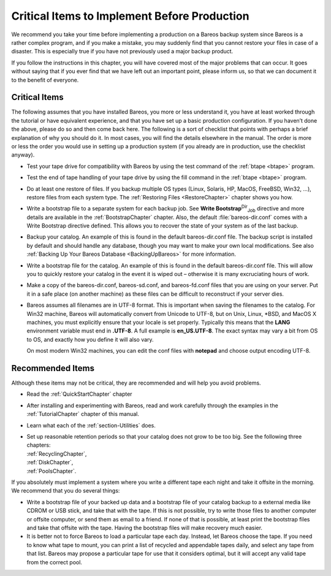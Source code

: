 .. ATTENTION do not edit this file manually.
   It was automatically converted from the corresponding .tex file

.. _CriticalChapter:

Critical Items to Implement Before Production
=============================================

.. index::
   single: Critical Items to Implement Before Production


We recommend you take your time before implementing a production on a Bareos backup system since Bareos is a rather complex program, and if you make a mistake, you may suddenly find that you cannot restore your files in case of a disaster. This is especially true if you have not previously used a major backup product.

If you follow the instructions in this chapter, you will have covered most of the major problems that can occur. It goes without saying that if you ever find that we have left out an important point, please inform us, so that we can document it to the benefit of everyone.



.. _`Critical`: Critical

Critical Items
--------------

.. index::
   single: Critical Items


The following assumes that you have installed Bareos, you more or less understand it, you have at least worked through the tutorial or have equivalent experience, and that you have set up a basic production configuration. If you haven’t done the above, please do so and then come back here. The following is a sort of checklist that points with perhaps a brief explanation of why you should do it. In most cases, you will find the details elsewhere in the manual. The order is more or less the order
you would use in setting up a production system (if you already are in production, use the checklist anyway).

-  Test your tape drive for compatibility with Bareos by using the test command of the :ref:`btape <btape>` program.

-  Test the end of tape handling of your tape drive by using the fill command in the :ref:`btape <btape>` program.

-  Do at least one restore of files. If you backup multiple OS types (Linux, Solaris, HP, MacOS, FreeBSD, Win32, ...), restore files from each system type. The :ref:`Restoring Files <RestoreChapter>` chapter shows you how.

-  Write a bootstrap file to a separate system for each backup job. See **Write Bootstrap**:sup:`Dir`:sub:`Job`  directive and more details are available in the :ref:`BootstrapChapter` chapter. Also, the default :file:`bareos-dir.conf` comes with a Write Bootstrap directive defined. This allows you to recover the state of your system as of the last backup.

-  Backup your catalog. An example of this is found in the default bareos-dir.conf file. The backup script is installed by default and should handle any database, though you may want to make your own local modifications. See also :ref:`Backing Up Your Bareos Database <BackingUpBareos>` for more information.

-  Write a bootstrap file for the catalog. An example of this is found in the default bareos-dir.conf file. This will allow you to quickly restore your catalog in the event it is wiped out – otherwise it is many excruciating hours of work.

-  Make a copy of the bareos-dir.conf, bareos-sd.conf, and bareos-fd.conf files that you are using on your server. Put it in a safe place (on another machine) as these files can be difficult to reconstruct if your server dies.

-  Bareos assumes all filenames are in UTF-8 format. This is important when saving the filenames to the catalog. For Win32 machine, Bareos will automatically convert from Unicode to UTF-8, but on Unix, Linux, \*BSD, and MacOS X machines, you must explicitly ensure that your locale is set properly. Typically this means that the **LANG** environment variable must end in **.UTF-8**. A full example is **en_US.UTF-8**. The exact syntax may vary a bit from OS to OS, and exactly how you define it will
   also vary.

   On most modern Win32 machines, you can edit the conf files with **notepad** and choose output encoding UTF-8.

Recommended Items
-----------------

.. index::
   single: Recommended Items


Although these items may not be critical, they are recommended and will help you avoid problems.

-  Read the :ref:`QuickStartChapter` chapter

-  After installing and experimenting with Bareos, read and work carefully through the examples in the :ref:`TutorialChapter` chapter of this manual.

-  Learn what each of the :ref:`section-Utilities` does.

-  | Set up reasonable retention periods so that your catalog does not grow to be too big. See the following three chapters:
   | :ref:`RecyclingChapter`,
   | :ref:`DiskChapter`,
   | :ref:`PoolsChapter`.

If you absolutely must implement a system where you write a different tape each night and take it offsite in the morning. We recommend that you do several things:

-  Write a bootstrap file of your backed up data and a bootstrap file of your catalog backup to a external media like CDROM or USB stick, and take that with the tape. If this is not possible, try to write those files to another computer or offsite computer, or send them as email to a friend. If none of that is possible, at least print the bootstrap files and take that offsite with the tape. Having the bootstrap files will make recovery much easier.

-  It is better not to force Bareos to load a particular tape each day. Instead, let Bareos choose the tape. If you need to know what tape to mount, you can print a list of recycled and appendable tapes daily, and select any tape from that list. Bareos may propose a particular tape for use that it considers optimal, but it will accept any valid tape from the correct pool.
